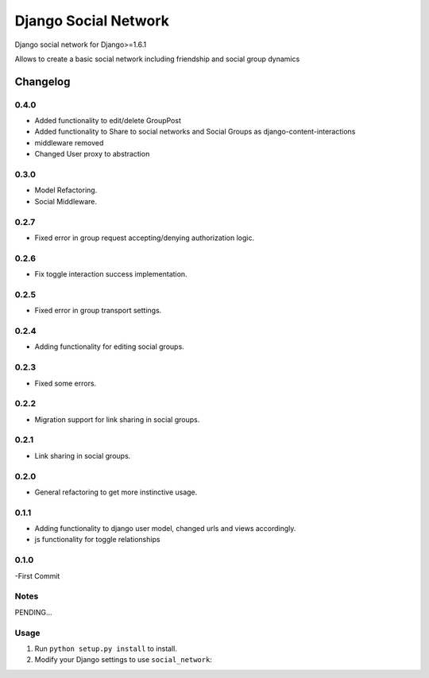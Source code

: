 
=====================
Django Social Network
=====================

Django social network for Django>=1.6.1

Allows to create a basic social network including friendship and social group dynamics

Changelog
=========

0.4.0
-----

- Added functionality to edit/delete GroupPost
- Added functionality to Share to social networks and Social Groups as django-content-interactions
- middleware removed
- Changed User proxy to abstraction

0.3.0
-----

- Model Refactoring.
- Social Middleware.


0.2.7
-----

- Fixed error in group request accepting/denying authorization logic.

0.2.6
-----

- Fix toggle interaction success implementation.

0.2.5
-----

- Fixed error in group transport settings.


0.2.4
-----

- Adding functionality for editing social groups.


0.2.3
-----

- Fixed some errors.

0.2.2
-----

- Migration support for link sharing in social groups.

0.2.1
-----

- Link sharing in social groups.

0.2.0
-----

- General refactoring to get more instinctive usage.

0.1.1
-----

- Adding functionality to django user model, changed urls and views accordingly.
- js functionality for toggle relationships

0.1.0
-----

-First Commit

Notes
-----

PENDING...

Usage
-----

1. Run ``python setup.py install`` to install.

2. Modify your Django settings to use ``social_network``:


